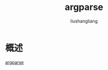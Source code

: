 # -*- coding:utf-8-*-
#+TITLE: argparse
#+AUTHOR: liushangliang
#+EMAIL: phenix3443+github@gmail.com

* 概述
  [[https://github.com/cofyc/argparse][argparse]]
